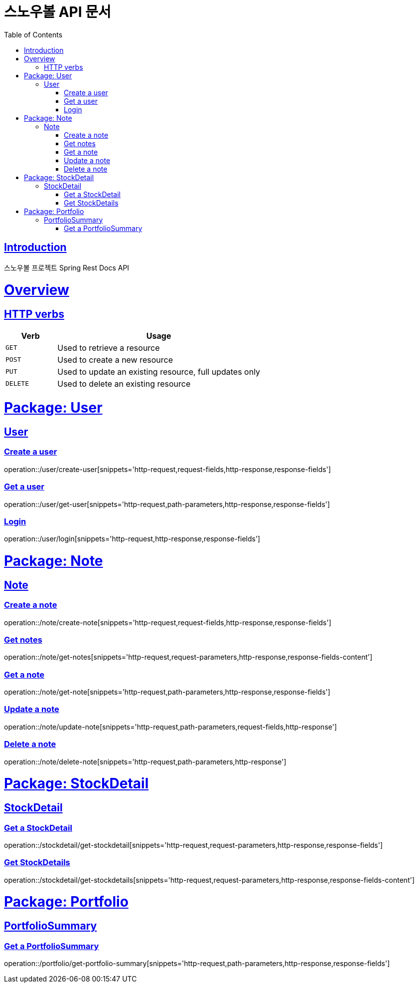= 스노우볼 API 문서
:doctype: book
:icons: font
:source-highlighter: highlightjs
:toc: left
:toclevels: 3
:sectlinks:

[[introduction]]
== Introduction

스노우볼 프로젝트 Spring Rest Docs API

[[overview]]
= Overview

[[overview-http-verbs]]
== HTTP verbs
[cols="20%,80%"]
|===
| Verb | Usage

| `GET`
| Used to retrieve a resource

| `POST`
| Used to create a new resource

| `PUT`
| Used to update an existing resource, full updates only

| `DELETE`
| Used to delete an existing resource
|===

= Package: User

== User

=== Create a user

operation::/user/create-user[snippets='http-request,request-fields,http-response,response-fields']

=== Get a user

operation::/user/get-user[snippets='http-request,path-parameters,http-response,response-fields']

=== Login

operation::/user/login[snippets='http-request,http-response,response-fields']

= Package: Note

== Note

=== Create a note

operation::/note/create-note[snippets='http-request,request-fields,http-response,response-fields']

=== Get notes

operation::/note/get-notes[snippets='http-request,request-parameters,http-response,response-fields-content']

=== Get a note

operation::/note/get-note[snippets='http-request,path-parameters,http-response,response-fields']

=== Update a note

operation::/note/update-note[snippets='http-request,path-parameters,request-fields,http-response']

=== Delete a note

operation::/note/delete-note[snippets='http-request,path-parameters,http-response']


= Package: StockDetail

== StockDetail

=== Get a StockDetail

operation::/stockdetail/get-stockdetail[snippets='http-request,request-parameters,http-response,response-fields']

=== Get StockDetails

operation::/stockdetail/get-stockdetails[snippets='http-request,request-parameters,http-response,response-fields-content']

= Package: Portfolio

== PortfolioSummary

=== Get a PortfolioSummary

operation::/portfolio/get-portfolio-summary[snippets='http-request,path-parameters,http-response,response-fields']